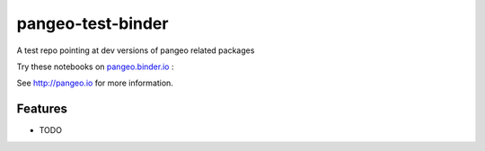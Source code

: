 =============================
pangeo-test-binder
=============================

A test repo pointing at dev versions of pangeo related packages

Try these notebooks on pangeo.binder.io_ : |Binder|

See http://pangeo.io for more information.

Features
--------

* TODO

.. _pangeo.binder.io: http://binder.pangeo.io/

.. |Binder| image:: http://binder.pangeo.io/badge.svg
    :target: http://binder.pangeo.io/v2/gh/jhamman/pangeo_test_binder/master

